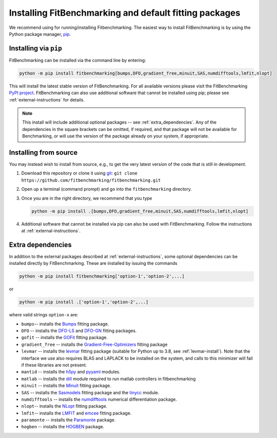 .. _getting-started:

#######################################################
Installing FitBenchmarking and default fitting packages
#######################################################

We recommend using |Python 3.7.1+| for running/installing Fitbenchmarking.
The easiest way to install FitBenchmarking is by using the Python package manager,
`pip <https://pip.pypa.io/en/stable/>`__.


Installing via ``pip``
----------------------

FitBenchmarking can be installed via the command line by entering:

.. code-block:: bash

      python -m pip install fitbenchmarking[bumps,DFO,gradient_free,minuit,SAS,numdifftools,lmfit,nlopt]


This will install the latest stable version of FitBenchmarking.
For all available versions please visit the FitBenchmarking
`PyPI project <https://pypi.org/project/fitbenchmarking/>`__.
FitBenchmarking can also use additional software that cannot be installed
using pip; please see :ref:`external-instructions` for details.

.. note::

    This install will include additional optional packages --
    see :ref:`extra_dependencies`.
    Any of the dependencies in the square brackets can be omitted, if required,
    and that package will not be available for Benchmarking, or will use the
    version of the package already on your system, if appropriate.

.. _installing_from_source:

Installing from source
----------------------

You may instead wish to install from source, e.g., to get the very latest version
of the code that is still in development.

1. Download this repository or clone it using
   `git <https://git-scm.com/>`__:
   ``git clone https://github.com/fitbenchmarking/fitbenchmarking.git``
2. Open up a terminal (command prompt) and go into the
   ``fitbenchmarking`` directory.
3. Once you are in the right directory, we recommend that you type

   .. code-block:: bash

      python -m pip install .[bumps,DFO,gradient_free,minuit,SAS,numdifftools,lmfit,nlopt]

4. Additional software that cannot be installed via pip can also be used
   with FitBenchmarking.  Follow the instructions at
   :ref:`external-instructions`.

.. _extra_dependencies:

Extra dependencies
------------------

In addition to the external packages described at :ref:`external-instructions`,
some optional dependencies can be installed directly by FitBenchmarking.
These are installed by issuing the commands

.. code-block:: bash

   python -m pip install fitbenchmarking['option-1','option-2',...]

or

.. code-block:: bash

   python -m pip install .['option-1','option-2',...]

where valid strings ``option-x`` are:

* ``bumps``-- installs the `Bumps <https://bumps.readthedocs.io>`_ fitting package.
* ``DFO`` -- installs the `DFO-LS <http://people.maths.ox.ac.uk/robertsl/dfols/userguide.html>`_ and `DFO-GN <http://people.maths.ox.ac.uk/robertsl/dfogn/userguide.html>`_ fitting packages.
* ``gofit`` -- installs the `GOFit <https://github.com/ralna/GOFit>`_ fitting package.
* ``gradient_free`` -- installs the `Gradient-Free-Optimizers <https://github.com/SimonBlanke/Gradient-Free-Optimizers>`_ fitting package
* ``levmar`` -- installs the `levmar <http://users.ics.forth.gr/~lourakis/levmar/>`_ fitting package (suitable for Python up to 3.8, see :ref:`levmar-install`). Note that the interface we use also requires BLAS and LAPLACK to be installed on the system, and calls to this minimizer will fail if these libraries are not present.
* ``mantid`` -- installs the `h5py <https://pypi.org/project/h5py/>`_ and `pyyaml <https://pypi.org/project/PyYAML/>`_ modules.
* ``matlab`` -- installs the `dill <https://pypi.org/project/dill/>`_ module required to run matlab controllers in fitbenchmarking
* ``minuit`` -- installs the `Minuit <http://seal.web.cern.ch/seal/snapshot/work-packages/mathlibs/minuit/>`_ fitting package.
* ``SAS`` -- installs the `Sasmodels <https://github.com/SasView/sasmodels>`_ fitting package and the `tinycc <https://pypi.org/project/tinycc/>`_ module.
* ``numdifftools`` -- installs the `numdifftools <https://numdifftools.readthedocs.io/en/latest/index.html>`_ numerical differentiation package.
* ``nlopt``-- installs the `NLopt <https://github.com/DanielBok/nlopt-python#installation>`_ fitting package.
* ``lmfit``-- installs the `LMFIT <https://lmfit.github.io/lmfit-py/installation.html>`_ and `emcee <https://emcee.readthedocs.io/en/stable/user/install/>`__ fitting package.
* ``paramonte`` -- installs the `Paramonte <https://www.cdslab.org/paramonte/index.html>`__ package.
* ``hogben`` -- installs the `HOGBEN <https://github.com/jfkcooper/HOGBEN>`__ package.


.. |Python 3.7.1+| image:: https://img.shields.io/badge/python-3.7.1+-blue.svg
   :alt: Python 3.7.1+
   :target: https://www.python.org/downloads/

